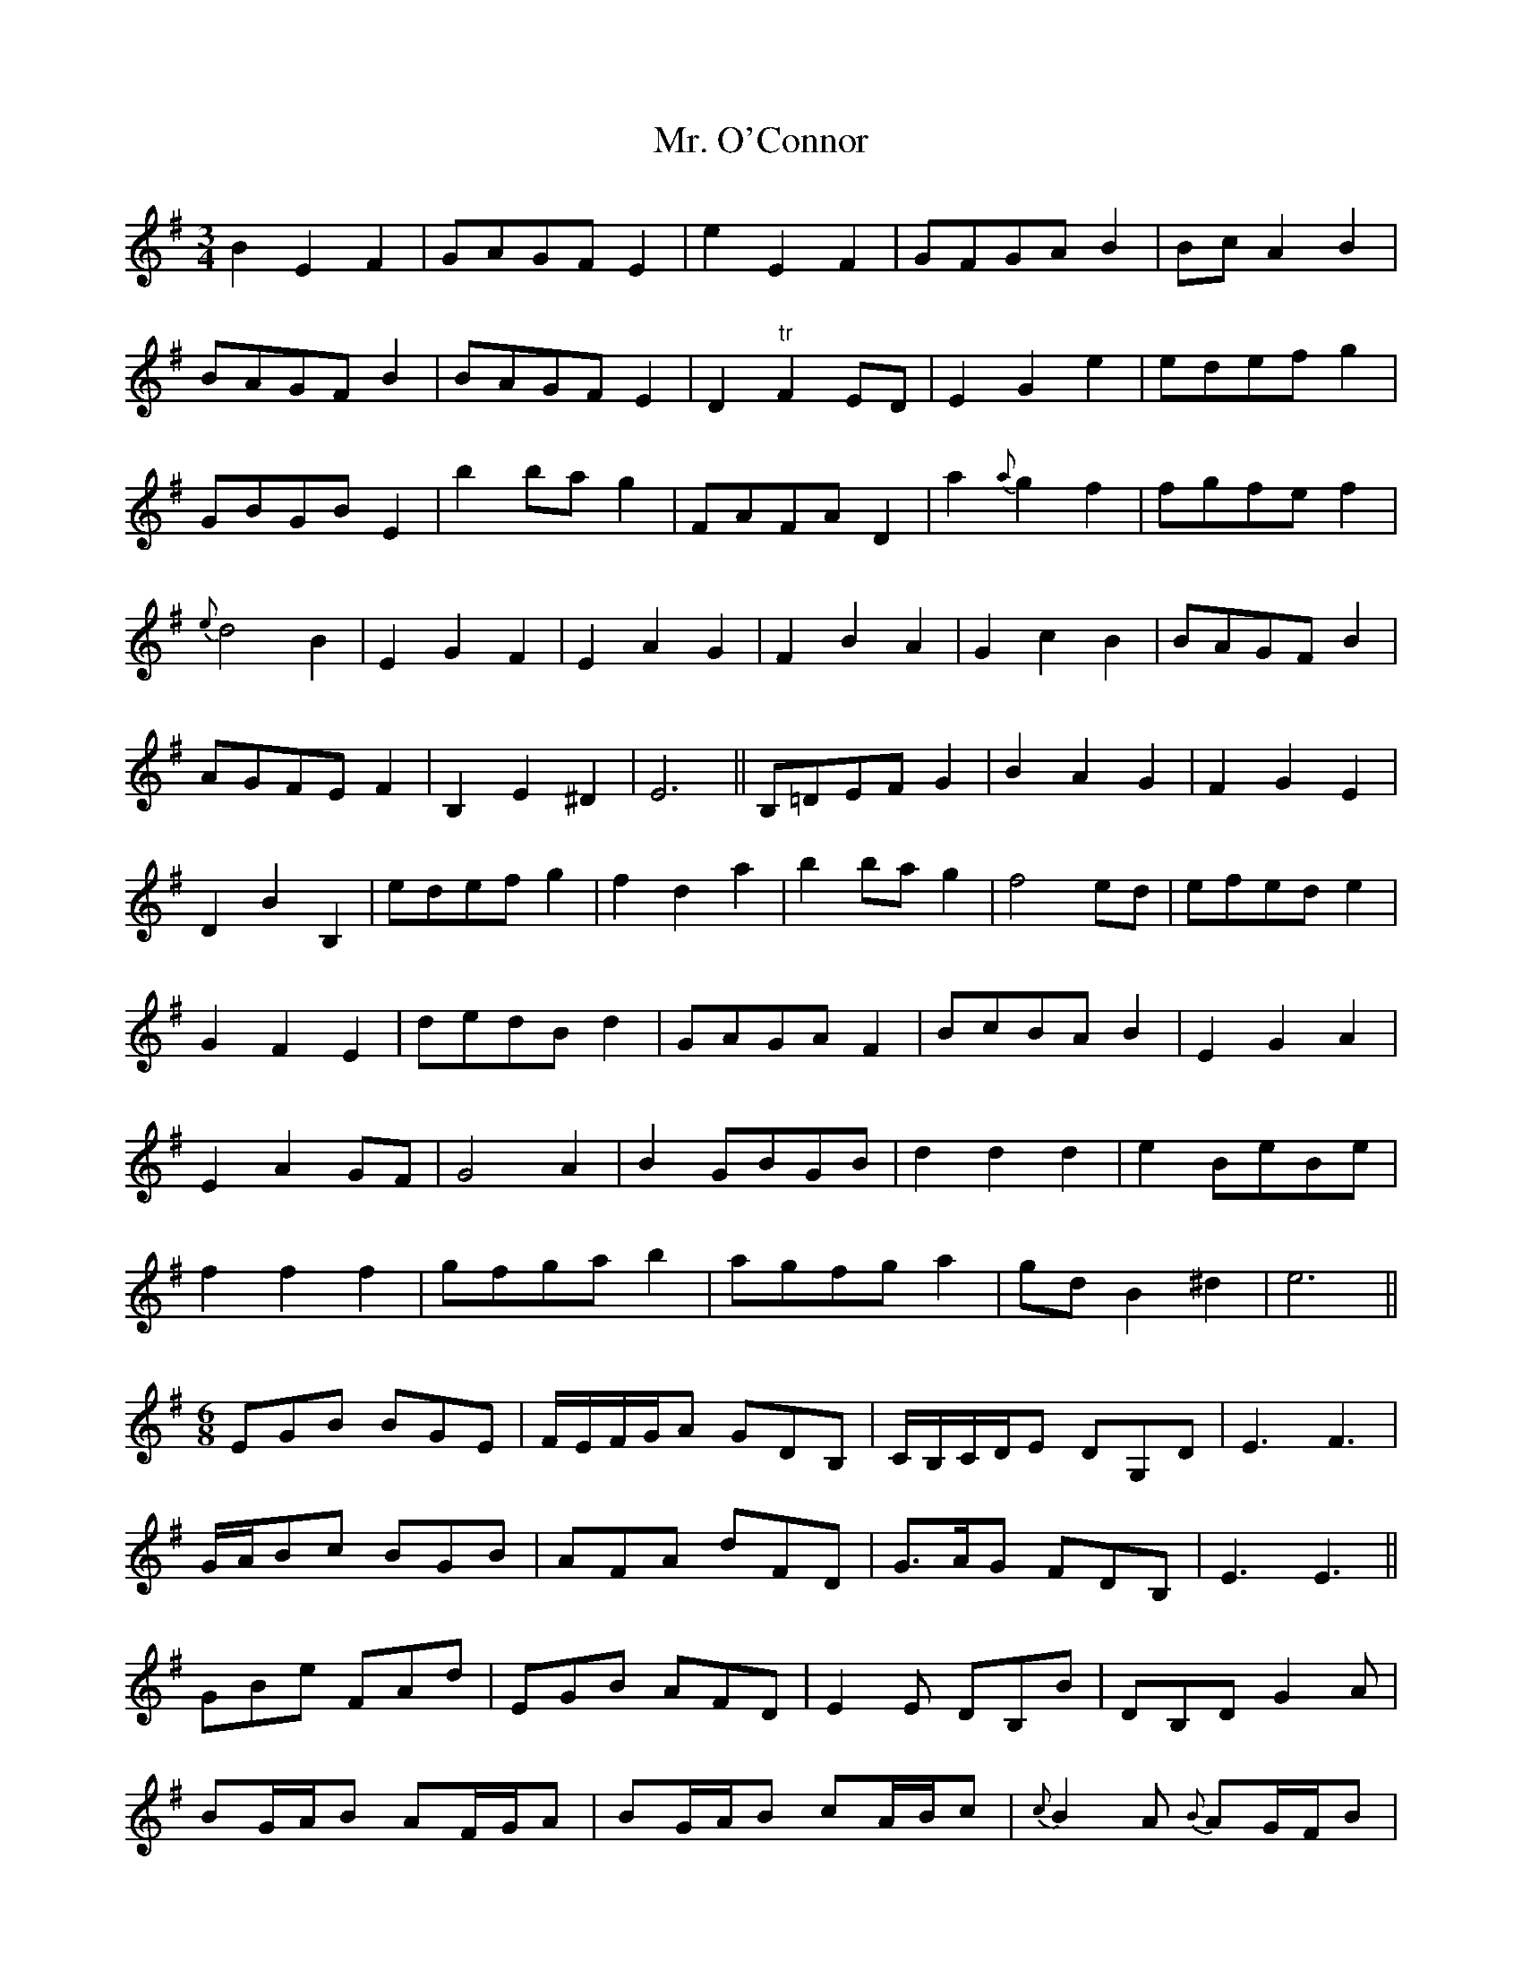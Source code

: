 X: 28102
T: Mr. O'Connor
R: waltz
M: 3/4
K: Eminor
B2E2F2|GAGF E2|e2E2F2|GFGA B2|Bc A2B2|
BAGF B2|BAGF E2|D2 "tr"F2 ED|E2G2e2|edef g2|
GBGB E2|b2 ba g2|FAFA D2|a2 {a}g2 f2|fgfe f2|
{e}d4 B2|E2G2F2|E2A2G2|F2B2A2|G2c2B2|BAGF B2|
AGFE F2|B,2E2^D2|E6||B,=DEF G2|B2A2G2|F2G2E2|
D2B2B,2|edef g2|f2d2a2|b2 ba g2|f4 ed|efed e2|
G2F2E2|dedB d2|GAGA F2|BcBA B2|E2G2A2|
E2A2 GF|G4 A2|B2 GBGB|d2 d2 d2|e2 BeBe|
f2 f2 f2|gfga b2|agfg a2|gd B2 ^d2|e6||
M:6/8
EGB BGE|F/E/F/G/A GDB,|C/B,/C/D/E DG,D|E3 F3|
G/A/Bc BGB|AFA dFD|G>AG FDB,|E3 E3||
GBe FAd|EGB AFD|E2 E DB,B|DB,D G2 A|
BG/A/B AF/G/A|BG/A/B cA/B/c|{c}B2 A {B}AG/F/B|
{A}GF/E/A "tr"F2 E/D/|EFG FGD|EFG FAE|B,A,B, G,GF|E3 E3||

